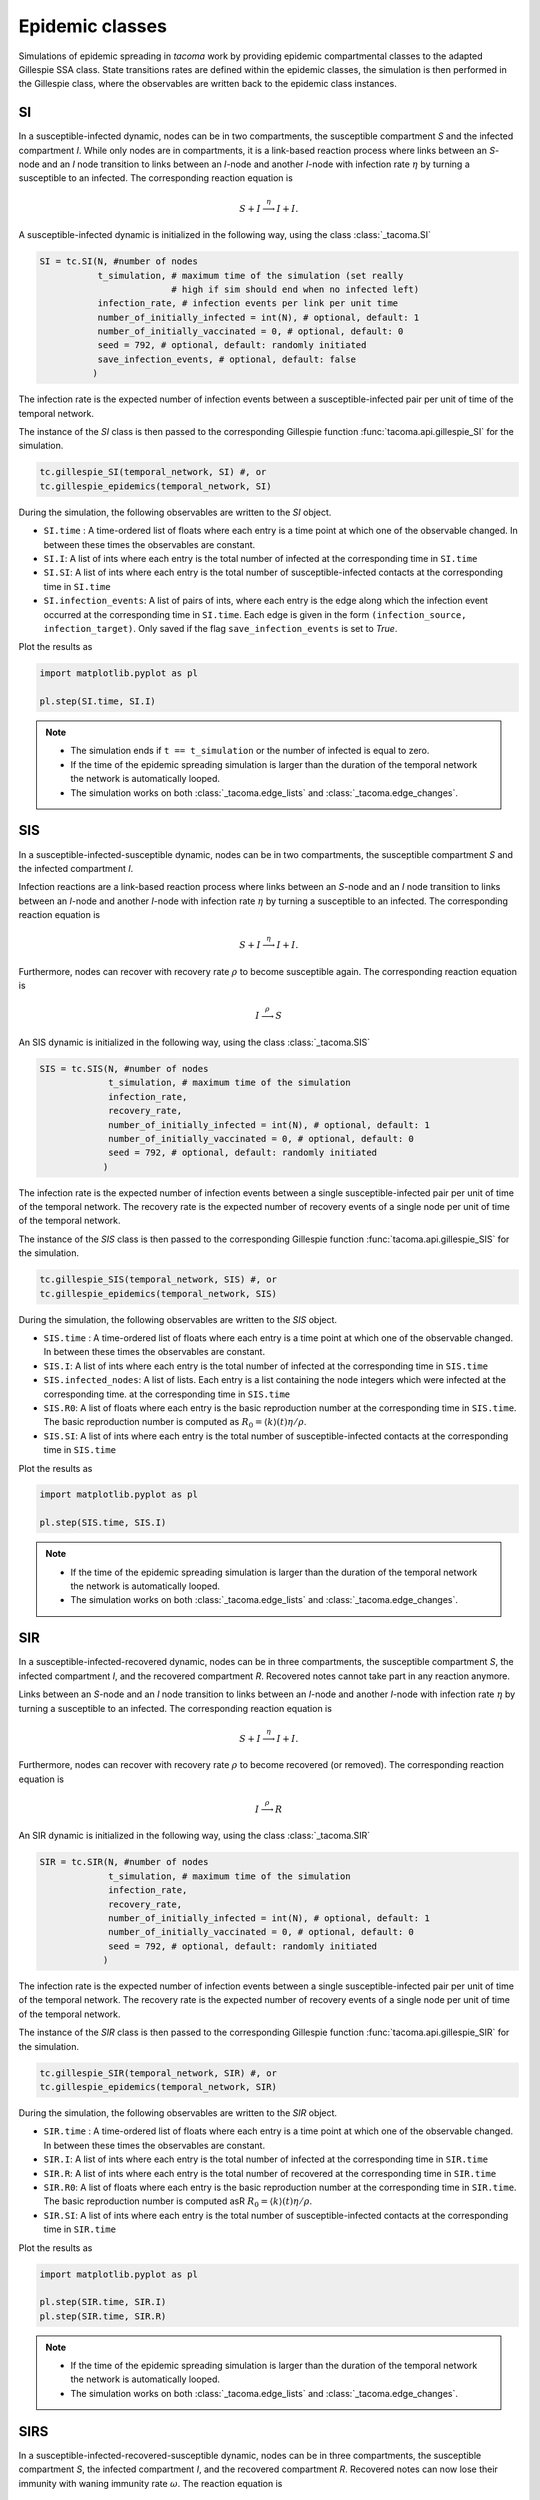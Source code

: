 Epidemic classes
================

Simulations of epidemic spreading in `tacoma` work by providing
epidemic compartmental classes to the adapted Gillespie SSA class.
State transitions rates are defined within the epidemic classes,
the simulation is then performed in the Gillespie class, where
the observables are written back to the epidemic class instances.

SI
--
In a susceptible-infected dynamic, nodes can be in two compartments,
the susceptible compartment `S` and the infected compartment `I`.
While only nodes are in compartments, it is a link-based reaction
process where links between an `S`-node and an `I` node transition
to links between an `I`-node and another `I`-node with infection rate
:math:`\eta` by turning a susceptible to an infected. The corresponding
reaction equation is

.. math::

    S + I \stackrel{\eta}{\longrightarrow} I + I.

A susceptible-infected dynamic is initialized in the following way, using
the class :class:`_tacoma.SI`

.. code:: python

    SI = tc.SI(N, #number of nodes
               t_simulation, # maximum time of the simulation (set really
                             # high if sim should end when no infected left)
               infection_rate, # infection events per link per unit time
               number_of_initially_infected = int(N), # optional, default: 1
               number_of_initially_vaccinated = 0, # optional, default: 0
               seed = 792, # optional, default: randomly initiated
               save_infection_events, # optional, default: false
              )

The infection rate is the expected number of infection events between a
susceptible-infected pair per unit of time of the temporal network.

The instance of the `SI` class is then passed to the corresponding
Gillespie function :func:`tacoma.api.gillespie_SI` for the simulation.

.. code:: python

    tc.gillespie_SI(temporal_network, SI) #, or
    tc.gillespie_epidemics(temporal_network, SI)

During the simulation, the following observables are written to
the `SI` object.

- ``SI.time`` : A time-ordered list of floats where each entry is a time
  point at which one of the observable changed. In between these
  times the observables are constant.
- ``SI.I``: A list of ints where each entry is the total number of infected
  at the corresponding time in ``SI.time``
- ``SI.SI``: A list of ints where each entry is the total number of
  susceptible-infected contacts at the corresponding time in ``SI.time``
- ``SI.infection_events``: A list of pairs of ints, where each entry is
  the edge along which the infection event occurred at the corresponding time
  in ``SI.time``. Each edge is given in the form ``(infection_source,
  infection_target)``. Only saved if the flag ``save_infection_events``
  is set to `True`.

Plot the results as

.. code:: python

    import matplotlib.pyplot as pl

    pl.step(SI.time, SI.I)

.. note::

    - The simulation ends if ``t == t_simulation`` or the number of
      infected is equal to zero.
    - If the time of the epidemic spreading simulation is larger than
      the duration of the temporal network the network is automatically
      looped.
    - The simulation works on both :class:`_tacoma.edge_lists` and
      :class:`_tacoma.edge_changes`.

SIS
---
In a susceptible-infected-susceptible dynamic, nodes can be in two compartments,
the susceptible compartment `S` and the infected compartment `I`.

Infection reactions are a link-based reaction
process where links between an `S`-node and an `I` node transition
to links between an `I`-node and another `I`-node with infection rate
:math:`\eta` by turning a susceptible to an infected. The corresponding
reaction equation is

.. math::

    S + I \stackrel{\eta}{\longrightarrow} I + I.

Furthermore, nodes can recover with recovery rate :math:`\rho` to
become susceptible again. The corresponding reaction equation is

.. math::

    I \stackrel{\rho}{\longrightarrow} S

An SIS dynamic is initialized in the following way, using
the class :class:`_tacoma.SIS`

.. code:: python

    SIS = tc.SIS(N, #number of nodes
                 t_simulation, # maximum time of the simulation
                 infection_rate,
                 recovery_rate,
                 number_of_initially_infected = int(N), # optional, default: 1
                 number_of_initially_vaccinated = 0, # optional, default: 0
                 seed = 792, # optional, default: randomly initiated
                )

The infection rate is the expected number of infection events between a
single susceptible-infected pair per unit of time of the temporal network.
The recovery rate is the expected number of recovery events of a single node
per unit of time of the temporal network.

The instance of the `SIS` class is then passed to the corresponding
Gillespie function :func:`tacoma.api.gillespie_SIS` for the simulation.

.. code:: python

    tc.gillespie_SIS(temporal_network, SIS) #, or
    tc.gillespie_epidemics(temporal_network, SIS)

During the simulation, the following observables are written to
the `SIS` object.

- ``SIS.time`` : A time-ordered list of floats where each entry is a time
  point at which one of the observable changed. In between these
  times the observables are constant.
- ``SIS.I``: A list of ints where each entry is the total number of infected
  at the corresponding time in ``SIS.time``
- ``SIS.infected_nodes``: A list of lists. Each entry is a list containing the node integers which were infected at the corresponding time.
  at the corresponding time in ``SIS.time``
- ``SIS.R0``: A list of floats where each entry is the basic
  reproduction number at the corresponding time in ``SIS.time``. The basic
  reproduction number is computed as
  :math:`R_0 = \left\langle k\right\rangle (t) \eta / \rho`.
- ``SIS.SI``: A list of ints where each entry is the total number of
  susceptible-infected contacts at the corresponding time in ``SIS.time``

Plot the results as

.. code:: python

    import matplotlib.pyplot as pl

    pl.step(SIS.time, SIS.I)

.. note::

    - If the time of the epidemic spreading simulation is larger than
      the duration of the temporal network the network is automatically
      looped.
    - The simulation works on both :class:`_tacoma.edge_lists` and
      :class:`_tacoma.edge_changes`.

SIR
---
In a susceptible-infected-recovered dynamic,
nodes can be in three compartments,
the susceptible compartment `S`, the infected compartment `I`,
and the recovered compartment `R`. Recovered notes cannot
take part in any reaction anymore.

Links between an `S`-node and an `I` node transition
to links between an `I`-node and another `I`-node with infection rate
:math:`\eta` by turning a susceptible to an infected. The corresponding
reaction equation is

.. math::

    S + I \stackrel{\eta}{\longrightarrow} I + I.

Furthermore, nodes can recover with recovery rate :math:`\rho` to
become recovered (or removed). The corresponding reaction equation is

.. math::

    I \stackrel{\rho}{\longrightarrow} R

An SIR dynamic is initialized in the following way, using
the class :class:`_tacoma.SIR`

.. code:: python

    SIR = tc.SIR(N, #number of nodes
                 t_simulation, # maximum time of the simulation
                 infection_rate,
                 recovery_rate,
                 number_of_initially_infected = int(N), # optional, default: 1
                 number_of_initially_vaccinated = 0, # optional, default: 0
                 seed = 792, # optional, default: randomly initiated
                )

The infection rate is the expected number of infection events between a
single susceptible-infected pair per unit of time of the temporal network.
The recovery rate is the expected number of recovery events of a single node
per unit of time of the temporal network.

The instance of the `SIR` class is then passed to the corresponding
Gillespie function :func:`tacoma.api.gillespie_SIR` for the simulation.

.. code:: python

    tc.gillespie_SIR(temporal_network, SIR) #, or
    tc.gillespie_epidemics(temporal_network, SIR)

During the simulation, the following observables are written to
the `SIR` object.

- ``SIR.time`` : A time-ordered list of floats where each entry is a time
  point at which one of the observable changed. In between these
  times the observables are constant.
- ``SIR.I``: A list of ints where each entry is the total number of infected
  at the corresponding time in ``SIR.time``
- ``SIR.R``: A list of ints where each entry is the total number of recovered
  at the corresponding time in ``SIR.time``
- ``SIR.R0``: A list of floats where each entry is the basic
  reproduction number at the corresponding time in ``SIR.time``. The basic
  reproduction number is computed asR
  :math:`R_0 = \left\langle k\right\rangle (t) \eta / \rho`.
- ``SIR.SI``: A list of ints where each entry is the total number of
  susceptible-infected contacts at the corresponding time in ``SIR.time``

Plot the results as

.. code:: python

    import matplotlib.pyplot as pl

    pl.step(SIR.time, SIR.I)
    pl.step(SIR.time, SIR.R)

.. note::

    - If the time of the epidemic spreading simulation is larger than
      the duration of the temporal network the network is automatically
      looped.
    - The simulation works on both :class:`_tacoma.edge_lists` and
      :class:`_tacoma.edge_changes`.


SIRS
----
In a susceptible-infected-recovered-susceptible dynamic,
nodes can be in three compartments,
the susceptible compartment `S`, the infected compartment `I`,
and the recovered compartment `R`. Recovered notes can now lose
their immunity with waning immunity rate :math:`\omega`.
The reaction equation is

.. math::

    R \stackrel{\omega}{\longrightarrow} S

Links between an `S`-node and an `I` node transition
to links between an `I`-node and another `I`-node with infection rate
:math:`\eta` by turning a susceptible to an infected. The corresponding
reaction equation is

.. math::

    S + I \stackrel{\eta}{\longrightarrow} I + I.

Furthermore, nodes can recover with recovery rate :math:`\rho` to
become recovered (or removed). The corresponding reaction equation is

.. math::

    I \stackrel{\rho}{\longrightarrow} R

An SIR dynamic is initialized in the following way, using
the class :class:`_tacoma.SIRS`

.. code:: python

    SIRS = tc.SIRS(N, #number of nodes
                   t_simulation, # maximum time of the simulation
                   infection_rate,
                   recovery_rate,
                   waning_immunity_rate,
                   number_of_initially_infected = int(N), # optional, default: 1
                   number_of_initially_vaccinated = 0, # optional, default: 0
                   seed = 792, # optional, default: randomly initiated
                  )

The infection rate is the expected number of infection events between a
single susceptible-infected pair per unit of time of the temporal network.
The recovery rate is the expected number of recovery events of a single node
per unit of time of the temporal network.
The waning immunity is the expected number of events of a single recovered
becoming susceptible per unit of time of the temporal network.

The instance of the `SIRS` class is then passed to the corresponding
Gillespie function :func:`tacoma.api.gillespie_SIRS` for the simulation.

.. code:: python

    tc.gillespie_SIRS(temporal_network, SIRS) #, or
    tc.gillespie_epidemics(temporal_network, SIRS)

During the simulation, the following observables are written to
the `SIRS` object.

- ``SIRS.time`` : A time-ordered list of floats where each entry is a time
  point at which one of the observable changed. In between these
  times the observables are constant.
- ``SIRS.I``: A list of ints where each entry is the total number of infected
  at the corresponding time in ``SIRS.time``
- ``SIRS.R``: A list of ints where each entry is the total number of recovered
  at the corresponding time in ``SIRS.time``
- ``SIRS.R0``: A list of floats where each entry is the basic
  reproduction number at the corresponding time in ``SIRS.time``. The basic
  reproduction number is computed as
  :math:`R_0 = \left\langle k\right\rangle (t) \eta / \rho`.
- ``SIRS.SI``: A list of ints where each entry is the total number of
  susceptible-infected contacts at the corresponding time in ``SIRS.time``

Plot the results as

.. code:: python

    import matplotlib.pyplot as pl

    pl.step(SIRS.time, SIRS.I)
    pl.step(SIRS.time, SIRS.R)

.. note::

    - If the time of the epidemic spreading simulation is larger than
      the duration of the temporal network the network is automatically
      looped.
    - The simulation works on both :class:`_tacoma.edge_lists` and
      :class:`_tacoma.edge_changes`.

:math:`\varepsilon`-SIS
-----------------------

The :math:`\varepsilon`-SIS dynamics work similar to the SIS-dynamics
except there exists a self-infection rate :math:`\varepsilon` with which
susceptibles spontaneously become infected as

.. math::

    S \stackrel{\varepsilon}{\longrightarrow} I


.. code:: python

    eSIS = tc.eSIS(N, #number of nodes
                   t_simulation, # maximum time of the simulation
                   infection_rate,
                   recovery_rate,
                   self_infection_rate,
                   number_of_initially_infected = int(N), # optional, default: 1
                   number_of_initially_vaccinated = 0, # optional, default: 0
                   seed = 792, # optional, default: randomly initiated
                  )

The self-infection rate is the expected number of infection events per susceptible
per unit of time of the temporal network.

The instance of the `eSIS` class is then passed to the corresponding
Gillespie function :func:`tacoma.api.gillespie_epidemics` for the simulation.

.. code:: python

    tc.gillespie_epidemics(temporal_network, eSIS)

During the simulation, the following observables are written to
the `eSIS` object.

- ``eSIS.time`` : A time-ordered list of floats where each entry is a time
  point at which one of the observable changed. In between these
  times the observables are constant.
- ``eSIS.I``: A list of ints where each entry is the total number of infected
  at the corresponding time in ``eSIS.time``
- ``eSIS.R0``: A list of floats where each entry is the basic
  reproduction number at the corresponding time in ``eSIS.time``. The basic
  reproduction number is computed as
  :math:`R_0 = \left\langle k\right\rangle (t) \eta / \rho`.
- ``eSIS.SI``: A list of ints where each entry is the total number of
  susceptible-infected contacts at the corresponding time in ``eSIS.time``

Plot the results as

.. code:: python

    import matplotlib.pyplot as pl

    pl.step(eSIS.time, eSIS.I)

.. note::

    - If the time of the epidemic spreading simulation is larger than
      the duration of the temporal network the network is automatically
      looped.
    - The simulation works on both :class:`_tacoma.edge_lists` and
      :class:`_tacoma.edge_changes`.

coverage-SIS
------------

This class behaves similar to the SIS dynamics introduced above. However,
it comes with an additional condition to end the simulation. The coverage
:math:`\mathcal C(t)` is defined as the ratio of nodes which have been infected
at least once during simulation. The simulation ends as soon as a critical
coverage :math:`\mathcal C_c(t)` is reached or the number of infected is zero. 
This variation of the SIS process
is usually used to measure the life time of the process as a susceptibility
parameter to find the epidemic threshold.

.. code:: python

    cSIS = tc.coverage_SIS(
                   N, #number of nodes
                   t_simulation, # maximum time of the simulation (set this to a high value)
                   infection_rate, 
                   recovery_rate,
                   number_of_initially_infected = 1, # optional, default: 1
                   number_of_initially_vaccinated = 0, # optional, default: 0
                   critical_coverage = 0.75, # optional, default: 0.75
                   seed = 792, # optional, default: randomly initiated
                  )


The instance of the `coverage_SIS` class is then passed to the corresponding
Gillespie function :func:`tacoma.api.gillespie_epidemics` for the simulation.

.. code:: python

    tc.gillespie_epidemics(temporal_network, cSIS)

Note that per default, observables are not saved during simulation, since
this kind of simulation is usually only performed to measure the lifetime
as a susceptibility parameter. Access the following observables after
simulation.

- ``coverage_SIS.lifetime`` : The time it took to reach either of the termination
  conditions
- ``coverage_SIS.number_of_events`` : The total number of events (infection, recovery)
  it took to reach either of the termination
  conditions.


